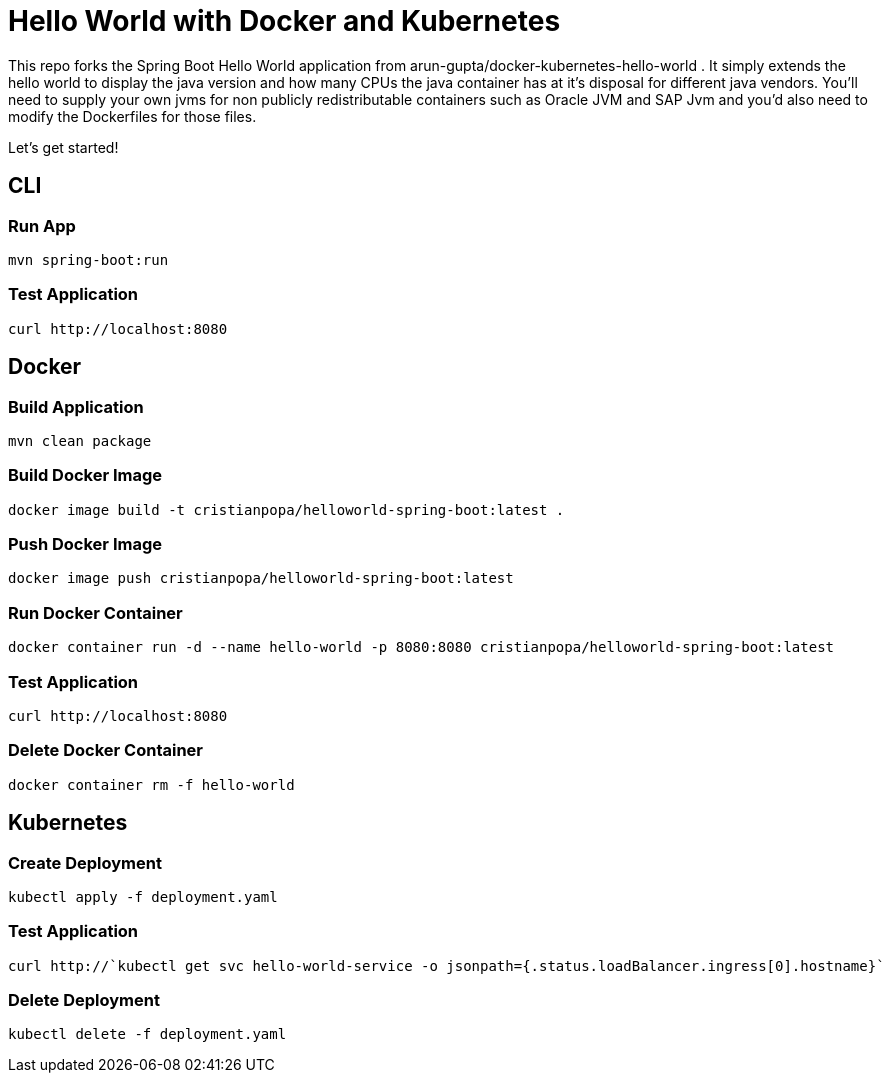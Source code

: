 = Hello World with Docker and Kubernetes

This repo forks the Spring Boot Hello World application from arun-gupta/docker-kubernetes-hello-world . 
It simply extends the hello world to display the java version and how many CPUs the java container has at it's disposal for different java vendors. You'll need to supply your own jvms for non publicly redistributable containers such as Oracle JVM and SAP Jvm and you'd also need to modify the Dockerfiles for those files. 

Let's get started!

== CLI

=== Run App

```
mvn spring-boot:run
```

=== Test Application

```
curl http://localhost:8080
```

== Docker

=== Build Application

```
mvn clean package
```

=== Build Docker Image

```
docker image build -t cristianpopa/helloworld-spring-boot:latest .
```

=== Push Docker Image

```
docker image push cristianpopa/helloworld-spring-boot:latest
```

=== Run Docker Container

```
docker container run -d --name hello-world -p 8080:8080 cristianpopa/helloworld-spring-boot:latest
```

=== Test Application

```
curl http://localhost:8080
```

=== Delete Docker Container

```
docker container rm -f hello-world
```

== Kubernetes

=== Create Deployment

```
kubectl apply -f deployment.yaml
```

=== Test Application

```
curl http://`kubectl get svc hello-world-service -o jsonpath={.status.loadBalancer.ingress[0].hostname}`
```

=== Delete Deployment

```
kubectl delete -f deployment.yaml
```

